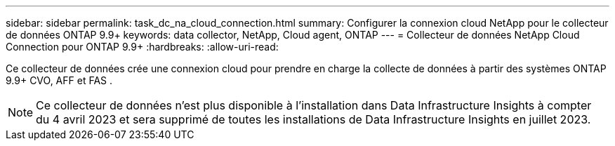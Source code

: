 ---
sidebar: sidebar 
permalink: task_dc_na_cloud_connection.html 
summary: Configurer la connexion cloud NetApp pour le collecteur de données ONTAP 9.9+ 
keywords: data collector, NetApp, Cloud agent, ONTAP 
---
= Collecteur de données NetApp Cloud Connection pour ONTAP 9.9+
:hardbreaks:
:allow-uri-read: 


[role="lead"]
Ce collecteur de données crée une connexion cloud pour prendre en charge la collecte de données à partir des systèmes ONTAP 9.9+ CVO, AFF et FAS .


NOTE: Ce collecteur de données n'est plus disponible à l'installation dans Data Infrastructure Insights à compter du 4 avril 2023 et sera supprimé de toutes les installations de Data Infrastructure Insights en juillet 2023.
